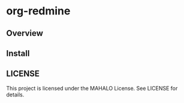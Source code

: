 * org-redmine
** Overview
** Install
** LICENSE
   This project is licensed under the MAHALO License. See LICENSE for details.
